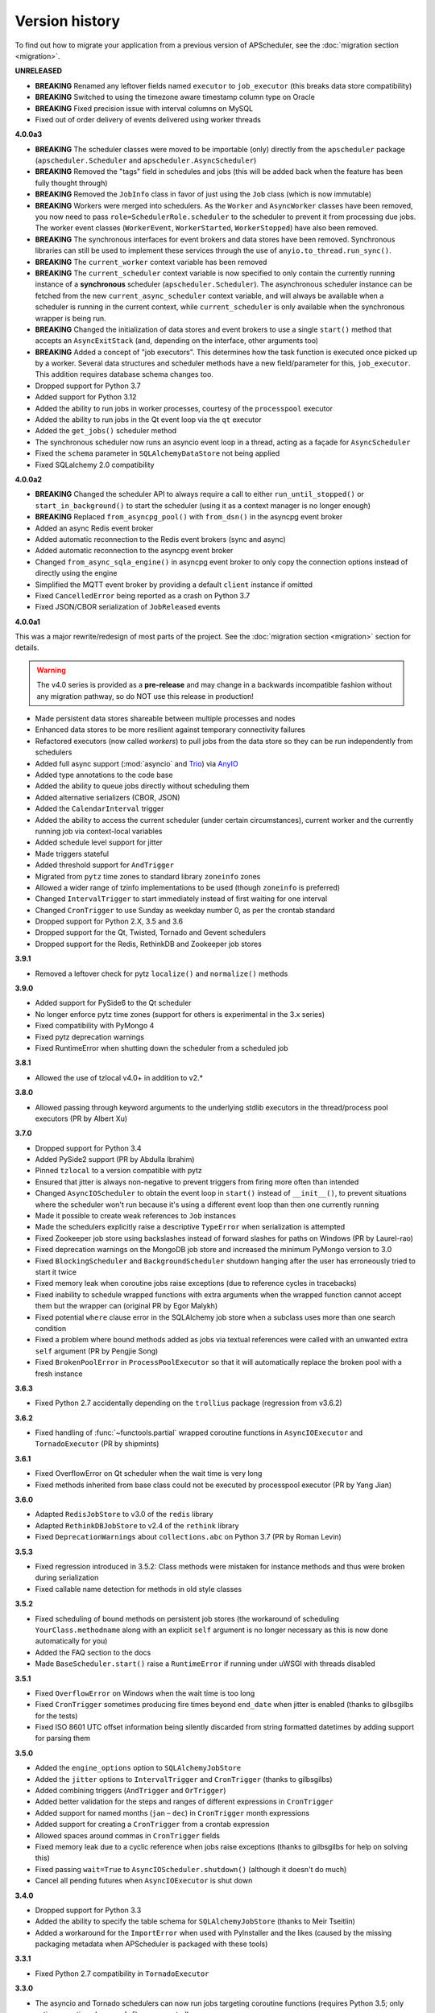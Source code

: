 Version history
===============

To find out how to migrate your application from a previous version of
APScheduler, see the :doc:`migration section <migration>`.

**UNRELEASED**

- **BREAKING** Renamed any leftover fields named ``executor`` to ``job_executor``
  (this breaks data store compatibility)
- **BREAKING** Switched to using the timezone aware timestamp column type on Oracle
- **BREAKING** Fixed precision issue with interval columns on MySQL
- Fixed out of order delivery of events delivered using worker threads

**4.0.0a3**

- **BREAKING** The scheduler classes were moved to be importable (only) directly from
  the ``apscheduler`` package (``apscheduler.Scheduler`` and
  ``apscheduler.AsyncScheduler``)
- **BREAKING** Removed the "tags" field in schedules and jobs (this will be added back
  when the feature has been fully thought through)
- **BREAKING** Removed the ``JobInfo`` class in favor of just using the ``Job`` class
  (which is now immutable)
- **BREAKING** Workers were merged into schedulers. As the ``Worker`` and
  ``AsyncWorker`` classes have been removed, you now need to pass
  ``role=SchedulerRole.scheduler`` to the scheduler to prevent it from processing due
  jobs. The worker event classes (``WorkerEvent``, ``WorkerStarted``, ``WorkerStopped``)
  have also been removed.
- **BREAKING** The synchronous interfaces for event brokers and data stores have been
  removed. Synchronous libraries can still be used to implement these services through
  the use of ``anyio.to_thread.run_sync()``.
- **BREAKING** The ``current_worker`` context variable has been removed
- **BREAKING** The ``current_scheduler`` context variable is now specified to only
  contain the currently running instance of a **synchronous** scheduler
  (``apscheduler.Scheduler``). The asynchronous scheduler instance can be fetched from
  the new ``current_async_scheduler`` context variable, and will always be available
  when a scheduler is running in the current context, while ``current_scheduler`` is
  only available when the synchronous wrapper is being run.
- **BREAKING** Changed the initialization of data stores and event brokers to use a
  single ``start()`` method that accepts an ``AsyncExitStack`` (and, depending on the
  interface, other arguments too)
- **BREAKING** Added a concept of "job executors". This determines how the task function
  is executed once picked up by a worker. Several data structures and scheduler methods
  have a new field/parameter for this, ``job_executor``. This addition requires database
  schema changes too.
- Dropped support for Python 3.7
- Added support for Python 3.12
- Added the ability to run jobs in worker processes, courtesy of the ``processpool``
  executor
- Added the ability to run jobs in the Qt event loop via the ``qt`` executor
- Added the ``get_jobs()`` scheduler method
- The synchronous scheduler now runs an asyncio event loop in a thread, acting as a
  façade for ``AsyncScheduler``
- Fixed the ``schema`` parameter in ``SQLAlchemyDataStore`` not being applied
- Fixed SQLalchemy 2.0 compatibility

**4.0.0a2**

- **BREAKING** Changed the scheduler API to always require a call to either
  ``run_until_stopped()`` or ``start_in_background()`` to start the scheduler (using it
  as a context manager is no longer enough)
- **BREAKING** Replaced ``from_asyncpg_pool()`` with ``from_dsn()`` in the asyncpg event
  broker
- Added an async Redis event broker
- Added automatic reconnection to the Redis event brokers (sync and async)
- Added automatic reconnection to the asyncpg event broker
- Changed ``from_async_sqla_engine()`` in asyncpg event broker to only copy the
  connection options instead of directly using the engine
- Simplified the MQTT event broker by providing a default ``client`` instance if omitted
- Fixed ``CancelledError`` being reported as a crash on Python 3.7
- Fixed JSON/CBOR serialization of ``JobReleased`` events

**4.0.0a1**

This was a major rewrite/redesign of most parts of the project. See the
:doc:`migration section <migration>` section for details.

.. warning:: The v4.0 series is provided as a **pre-release** and may change in a
   backwards incompatible fashion without any migration pathway, so do NOT use this
   release in production!

- Made persistent data stores shareable between multiple processes and nodes
- Enhanced data stores to be more resilient against temporary connectivity failures
- Refactored executors (now called *workers*) to pull jobs from the data store so they
  can be run independently from schedulers
- Added full async support (:mod:`asyncio` and Trio_) via AnyIO_
- Added type annotations to the code base
- Added the ability to queue jobs directly without scheduling them
- Added alternative serializers (CBOR, JSON)
- Added the ``CalendarInterval`` trigger
- Added the ability to access the current scheduler (under certain circumstances),
  current worker and the currently running job via context-local variables
- Added schedule level support for jitter
- Made triggers stateful
- Added threshold support for ``AndTrigger``
- Migrated from ``pytz`` time zones to standard library ``zoneinfo`` zones
- Allowed a wider range of tzinfo implementations to be used (though ``zoneinfo`` is
  preferred)
- Changed ``IntervalTrigger`` to start immediately instead of first waiting for one
  interval
- Changed ``CronTrigger`` to use Sunday as weekday number 0, as per the crontab standard
- Dropped support for Python 2.X, 3.5 and 3.6
- Dropped support for the Qt, Twisted, Tornado and Gevent schedulers
- Dropped support for the Redis, RethinkDB and Zookeeper job stores

.. _Trio: https://pypi.org/project/trio/
.. _AnyIO: https://github.com/agronholm/anyio

**3.9.1**

* Removed a leftover check for pytz ``localize()`` and ``normalize()`` methods

**3.9.0**

- Added support for PySide6 to the Qt scheduler
- No longer enforce pytz time zones (support for others is experimental in the 3.x series)
- Fixed compatibility with PyMongo 4
- Fixed pytz deprecation warnings
- Fixed RuntimeError when shutting down the scheduler from a scheduled job

**3.8.1**

- Allowed the use of tzlocal v4.0+ in addition to v2.*

**3.8.0**

- Allowed passing through keyword arguments to the underlying stdlib executors in the
  thread/process pool executors (PR by Albert Xu)

**3.7.0**

- Dropped support for Python 3.4
- Added PySide2 support (PR by Abdulla Ibrahim)
- Pinned ``tzlocal`` to a version compatible with pytz
- Ensured that jitter is always non-negative to prevent triggers from firing more often than
  intended
- Changed ``AsyncIOScheduler`` to obtain the event loop in ``start()`` instead of ``__init__()``,
  to prevent situations where the scheduler won't run because it's using a different event loop
  than then one currently running
- Made it possible to create weak references to ``Job`` instances
- Made the schedulers explicitly raise a descriptive ``TypeError`` when serialization is attempted
- Fixed Zookeeper job store using backslashes instead of forward slashes for paths
  on Windows (PR by Laurel-rao)
- Fixed deprecation warnings on the MongoDB job store and increased the minimum PyMongo
  version to 3.0
- Fixed ``BlockingScheduler`` and ``BackgroundScheduler`` shutdown hanging after the user has
  erroneously tried to start it twice
- Fixed memory leak when coroutine jobs raise exceptions (due to reference cycles in tracebacks)
- Fixed inability to schedule wrapped functions with extra arguments when the wrapped function
  cannot accept them but the wrapper can (original PR by Egor Malykh)
- Fixed potential ``where`` clause error in the SQLAlchemy job store when a subclass uses more than
  one search condition
- Fixed a problem where bound methods added as jobs via textual references were called with an
  unwanted extra ``self`` argument (PR by Pengjie Song)
- Fixed ``BrokenPoolError`` in ``ProcessPoolExecutor`` so that it will automatically replace the
  broken pool with a fresh instance

**3.6.3**

- Fixed Python 2.7 accidentally depending on the ``trollius`` package (regression from v3.6.2)

**3.6.2**

- Fixed handling of :func:`~functools.partial` wrapped coroutine functions in ``AsyncIOExecutor``
  and ``TornadoExecutor`` (PR by shipmints)

**3.6.1**

- Fixed OverflowError on Qt scheduler when the wait time is very long
- Fixed methods inherited from base class could not be executed by processpool executor
  (PR by Yang Jian)

**3.6.0**

- Adapted ``RedisJobStore`` to v3.0 of the ``redis`` library
- Adapted ``RethinkDBJobStore`` to v2.4 of the ``rethink`` library
- Fixed ``DeprecationWarnings`` about ``collections.abc`` on Python 3.7 (PR by Roman Levin)

**3.5.3**

- Fixed regression introduced in 3.5.2: Class methods were mistaken for instance methods and thus
  were broken during serialization
- Fixed callable name detection for methods in old style classes

**3.5.2**

- Fixed scheduling of bound methods on persistent job stores (the workaround of scheduling
  ``YourClass.methodname`` along with an explicit ``self`` argument is no longer necessary as this
  is now done automatically for you)
- Added the FAQ section to the docs
- Made ``BaseScheduler.start()`` raise a ``RuntimeError`` if running under uWSGI with threads
  disabled

**3.5.1**

- Fixed ``OverflowError`` on Windows when the wait time is too long
- Fixed ``CronTrigger`` sometimes producing fire times beyond ``end_date`` when jitter is enabled
  (thanks to gilbsgilbs for the tests)
- Fixed ISO 8601 UTC offset information being silently discarded from string formatted datetimes by
  adding support for parsing them

**3.5.0**

- Added the ``engine_options`` option to ``SQLAlchemyJobStore``
- Added the ``jitter`` options to ``IntervalTrigger`` and ``CronTrigger`` (thanks to gilbsgilbs)
- Added combining triggers (``AndTrigger`` and ``OrTrigger``)
- Added better validation for the steps and ranges of different expressions in ``CronTrigger``
- Added support for named months (``jan`` – ``dec``) in ``CronTrigger`` month expressions
- Added support for creating a ``CronTrigger`` from a crontab expression
- Allowed spaces around commas in ``CronTrigger`` fields
- Fixed memory leak due to a cyclic reference when jobs raise exceptions
  (thanks to gilbsgilbs for help on solving this)
- Fixed passing ``wait=True`` to ``AsyncIOScheduler.shutdown()`` (although it doesn't do much)
- Cancel all pending futures when ``AsyncIOExecutor`` is shut down

**3.4.0**

- Dropped support for Python 3.3
- Added the ability to specify the table schema for ``SQLAlchemyJobStore``
  (thanks to Meir Tseitlin)
- Added a workaround for the ``ImportError`` when used with PyInstaller and the likes
  (caused by the missing packaging metadata when APScheduler is packaged with these tools)

**3.3.1**

- Fixed Python 2.7 compatibility in ``TornadoExecutor``

**3.3.0**

- The asyncio and Tornado schedulers can now run jobs targeting coroutine functions
  (requires Python 3.5; only native coroutines (``async def``) are supported)
- The Tornado scheduler now uses TornadoExecutor as its default executor (see above as for why)
- Added ZooKeeper job store (thanks to Jose Ignacio Villar for the patch)
- Fixed job store failure (``get_due_jobs()``) causing the scheduler main loop to exit (it now
  waits a configurable number of seconds before retrying)
- Fixed ``@scheduled_job`` not working when serialization is required (persistent job stores and
  ``ProcessPoolScheduler``)
- Improved import logic in ``ref_to_obj()`` to avoid errors in cases where traversing the path with
  ``getattr()`` would not work (thanks to Jarek Glowacki for the patch)
- Fixed CronTrigger's weekday position expressions failing on Python 3
- Fixed CronTrigger's range expressions sometimes allowing values outside the given range

**3.2.0**

- Added the ability to pause and unpause the scheduler
- Fixed pickling problems with persistent jobs when upgrading from 3.0.x
- Fixed AttributeError when importing apscheduler with setuptools < 11.0
- Fixed some events missing from ``apscheduler.events.__all__`` and
  ``apscheduler.events.EVENTS_ALL``
- Fixed wrong run time being set for date trigger when the timezone isn't the same as the local one
- Fixed builtin ``id()`` erroneously used in MongoDBJobStore's ``JobLookupError()``
- Fixed endless loop with CronTrigger that may occur when the computer's clock resolution is too
   low (thanks to Jinping Bai for the patch)

**3.1.0**

- Added RethinkDB job store (contributed by Allen Sanabria)
- Added method chaining to the ``modify_job()``, ``reschedule_job()``, ``pause_job()`` and
   ``resume_job()`` methods in ``BaseScheduler`` and the corresponding methods in the ``Job`` class
- Added the EVENT_JOB_SUBMITTED event that indicates a job has been submitted to its executor.
- Added the EVENT_JOB_MAX_INSTANCES event that indicates a job's execution was skipped due to its
  maximum number of concurrently running instances being reached

- Added the time zone to the  repr() output of ``CronTrigger`` and ``IntervalTrigger``
- Fixed rare race condition on scheduler ``shutdown()``
- Dropped official support for CPython 2.6 and 3.2 and PyPy3
- Moved the connection logic in database backed job stores to the ``start()`` method
- Migrated to setuptools_scm for versioning
- Deprecated the various version related variables in the ``apscheduler`` module
  (``apscheduler.version_info``, ``apscheduler.version``, ``apscheduler.release``,
  ``apscheduler.__version__``)

**3.0.6**

- Fixed bug in the cron trigger that produced off-by-1-hour datetimes when crossing the daylight
  saving threshold (thanks to Tim Strazny for reporting)

**3.0.5**

- Fixed cron trigger always coalescing missed run times into a single run time
  (contributed by Chao Liu)
- Fixed infinite loop in the cron trigger when an out-of-bounds value was given in an expression
- Fixed debug logging displaying the next wakeup time in the UTC timezone instead of the
  scheduler's configured timezone
- Allowed unicode function references in Python 2

**3.0.4**

- Fixed memory leak in the base executor class (contributed by Stefan Nordhausen)

**3.0.3**

- Fixed compatibility with pymongo 3.0

**3.0.2**

- Fixed ValueError when the target callable has a default keyword argument that wasn't overridden
- Fixed wrong job sort order in some job stores
- Fixed exception when loading all jobs from the redis job store when there are paused jobs in it
- Fixed AttributeError when printing a job list when there were pending jobs
- Added setuptools as an explicit requirement in install requirements

**3.0.1**

- A wider variety of target callables can now be scheduled so that the jobs are still serializable
  (static methods on Python 3.3+, unbound methods on all except Python 3.2)
- Attempting to serialize a non-serializable Job now raises a helpful exception during
  serialization. Thanks to Jeremy Morgan for pointing this out.
- Fixed table creation with SQLAlchemyJobStore on MySQL/InnoDB
- Fixed start date getting set too far in the future with a timezone different from the local one
- Fixed _run_job_error() being called with the incorrect number of arguments in most executors

**3.0.0**

- Added support for timezones (special thanks to Curtis Vogt for help with this one)
- Split the old Scheduler class into BlockingScheduler and BackgroundScheduler and added
  integration for asyncio (PEP 3156), Gevent, Tornado, Twisted and Qt event loops
- Overhauled the job store system for much better scalability
- Added the ability to modify, reschedule, pause and resume jobs
- Dropped the Shelve job store because it could not work with the new job store system
- Dropped the max_runs option and run counting of jobs since it could not be implemented reliably
- Adding jobs is now done exclusively through ``add_job()`` -- the shortcuts to triggers were
  removed
- Added the ``end_date`` parameter to cron and interval triggers
- It is now possible to add a job directly to an executor without scheduling, by omitting the
  trigger argument
- Replaced the thread pool with a pluggable executor system
- Added support for running jobs in subprocesses (via the ``processpool`` executor)
- Switched from nose to py.test for running unit tests

**2.1.0**

- Added Redis job store
- Added a "standalone" mode that runs the scheduler in the calling thread
- Fixed disk synchronization in ShelveJobStore
- Switched to PyPy 1.9 for PyPy compatibility testing
- Dropped Python 2.4 support
- Fixed SQLAlchemy 0.8 compatibility in SQLAlchemyJobStore
- Various documentation improvements

**2.0.3**

- The scheduler now closes the job store that is being removed, and all job stores on shutdown() by
  default
- Added the ``last`` expression in the day field of CronTrigger (thanks rcaselli)
- Raise a TypeError when fields with invalid names are passed to CronTrigger (thanks Christy
  O'Reilly)
- Fixed the persistent.py example by shutting down the scheduler on Ctrl+C
- Added PyPy 1.8 and CPython 3.3 to the test suite
- Dropped PyPy 1.4 - 1.5 and CPython 3.1 from the test suite
- Updated setup.cfg for compatibility with distutils2/packaging
- Examples, documentation sources and unit tests are now packaged in the source distribution

**2.0.2**

- Removed the unique constraint from the "name" column in the SQLAlchemy job store
- Fixed output from Scheduler.print_jobs() which did not previously output a line ending at the end

**2.0.1**

- Fixed cron style jobs getting wrong default values

**2.0.0**

- Added configurable job stores with several persistent back-ends (shelve, SQLAlchemy and MongoDB)
- Added the possibility to listen for job events (execution, error, misfire, finish) on a scheduler
- Added an optional start time for cron-style jobs
- Added optional job execution coalescing for situations where several executions of the job are
  due
- Added an option to limit the maximum number of concurrently executing instances of the job
- Allowed configuration of misfire grace times on a per-job basis
- Allowed jobs to be explicitly named
- All triggers now accept dates in string form (YYYY-mm-dd HH:MM:SS)
- Jobs are now run in a thread pool; you can either supply your own PEP 3148 compliant thread pool
  or let APScheduler create its own
- Maximum run count can be configured for all jobs, not just those using interval-based scheduling
- Fixed a v1.x design flaw that caused jobs to be executed twice when the scheduler thread was
  woken up while still within the allowable range of their previous execution time (issues #5, #7)
- Changed defaults for cron-style jobs to be more intuitive -- it will now default to all
  minimum values for fields lower than the least significant explicitly defined field

**1.3.1**

- Fixed time difference calculation to take into account shifts to and from daylight saving time

**1.3.0**

- Added __repr__() implementations to expressions, fields, triggers, and jobs to help with
  debugging
- Added the dump_jobs method on Scheduler, which gives a helpful listing of all jobs scheduled on
  it
- Fixed positional weekday (3th fri etc.) expressions not working except in some edge cases
  (fixes #2)
- Removed autogenerated API documentation for modules which are not part of the public API, as it
  might confuse some users

.. Note:: Positional weekdays are now used with the **day** field, not
   **weekday**.

**1.2.1**

- Fixed regression: add_cron_job() in Scheduler was creating a CronTrigger with the wrong
  parameters (fixes #1, #3)
- Fixed: if the scheduler is restarted, clear the "stopped" flag to allow jobs to be scheduled
  again

**1.2.0**

- Added the ``week`` option for cron schedules
- Added the ``daemonic`` configuration option
- Fixed a bug in cron expression lists that could cause valid firing times to be missed
- Fixed unscheduling bound methods via unschedule_func()
- Changed CronTrigger constructor argument names to match those in Scheduler

**1.01**

- Fixed a corner case where the combination of hour and day_of_week parameters would cause
  incorrect timing for a cron trigger
